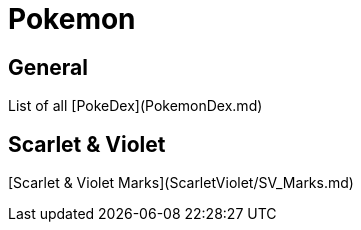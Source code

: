# Pokemon

## General
List of all [PokeDex](PokemonDex.md)

## Scarlet & Violet
[Scarlet & Violet Marks](ScarletViolet/SV_Marks.md)
